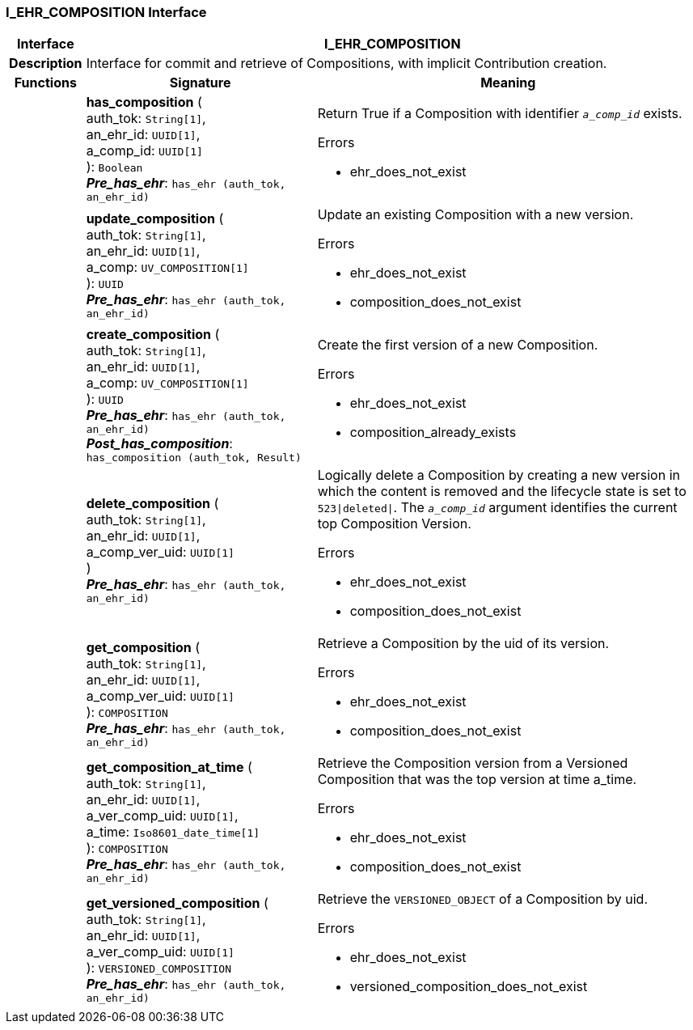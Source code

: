 === I_EHR_COMPOSITION Interface

[cols="^1,3,5"]
|===
h|*Interface*
2+^h|*I_EHR_COMPOSITION*

h|*Description*
2+a|Interface for commit and retrieve of Compositions, with implicit Contribution creation.

h|*Functions*
^h|*Signature*
^h|*Meaning*

h|
|*has_composition* ( +
auth_tok: `String[1]`, +
an_ehr_id: `UUID[1]`, +
a_comp_id: `UUID[1]` +
): `Boolean` +
*_Pre_has_ehr_*: `has_ehr (auth_tok, an_ehr_id)`
a|Return True if a Composition with identifier `_a_comp_id_` exists.

.Errors
* ehr_does_not_exist

h|
|*update_composition* ( +
auth_tok: `String[1]`, +
an_ehr_id: `UUID[1]`, +
a_comp: `UV_COMPOSITION[1]` +
): `UUID` +
*_Pre_has_ehr_*: `has_ehr (auth_tok, an_ehr_id)`
a|Update an existing Composition with a new version.

.Errors
* ehr_does_not_exist
* composition_does_not_exist

h|
|*create_composition* ( +
auth_tok: `String[1]`, +
an_ehr_id: `UUID[1]`, +
a_comp: `UV_COMPOSITION[1]` +
): `UUID` +
*_Pre_has_ehr_*: `has_ehr (auth_tok, an_ehr_id)` +
*_Post_has_composition_*: `has_composition (auth_tok, Result)`
a|Create the first version of a new Composition.

.Errors
* ehr_does_not_exist
* composition_already_exists

h|
|*delete_composition* ( +
auth_tok: `String[1]`, +
an_ehr_id: `UUID[1]`, +
a_comp_ver_uid: `UUID[1]` +
) +
*_Pre_has_ehr_*: `has_ehr (auth_tok, an_ehr_id)`
a|Logically delete a Composition by creating a new version in which the content is removed and the lifecycle state is set to `523&#124;deleted&#124;`. The `_a_comp_id_` argument identifies the current top Composition Version.

.Errors
* ehr_does_not_exist
* composition_does_not_exist

h|
|*get_composition* ( +
auth_tok: `String[1]`, +
an_ehr_id: `UUID[1]`, +
a_comp_ver_uid: `UUID[1]` +
): `COMPOSITION` +
*_Pre_has_ehr_*: `has_ehr (auth_tok, an_ehr_id)`
a|Retrieve a Composition by the uid of its version.

.Errors
* ehr_does_not_exist
* composition_does_not_exist

h|
|*get_composition_at_time* ( +
auth_tok: `String[1]`, +
an_ehr_id: `UUID[1]`, +
a_ver_comp_uid: `UUID[1]`, +
a_time: `Iso8601_date_time[1]` +
): `COMPOSITION` +
*_Pre_has_ehr_*: `has_ehr (auth_tok, an_ehr_id)`
a|Retrieve the Composition version from a Versioned Composition that was the top version at time a_time.

.Errors
* ehr_does_not_exist
* composition_does_not_exist

h|
|*get_versioned_composition* ( +
auth_tok: `String[1]`, +
an_ehr_id: `UUID[1]`, +
a_ver_comp_uid: `UUID[1]` +
): `VERSIONED_COMPOSITION` +
*_Pre_has_ehr_*: `has_ehr (auth_tok, an_ehr_id)`
a|Retrieve the `VERSIONED_OBJECT` of a Composition by uid.

.Errors
* ehr_does_not_exist
* versioned_composition_does_not_exist
|===
